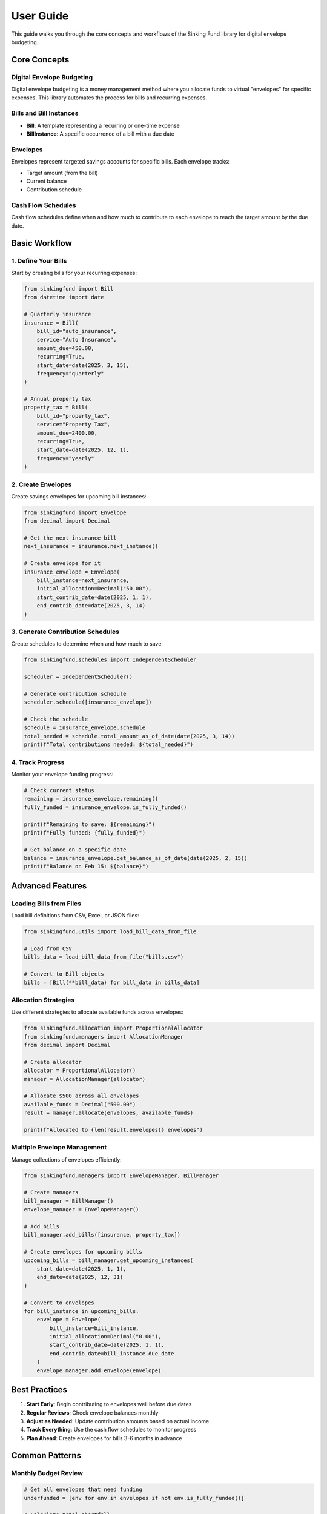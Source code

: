 User Guide
==========

This guide walks you through the core concepts and workflows of the
Sinking Fund library for digital envelope budgeting.

Core Concepts
-------------

Digital Envelope Budgeting
~~~~~~~~~~~~~~~~~~~~~~~~~~~

Digital envelope budgeting is a money management method where you
allocate funds to virtual "envelopes" for specific expenses. This
library automates the process for bills and recurring expenses.

Bills and Bill Instances
~~~~~~~~~~~~~~~~~~~~~~~~

- **Bill**: A template representing a recurring or one-time expense
- **BillInstance**: A specific occurrence of a bill with a due date

Envelopes
~~~~~~~~~

Envelopes represent targeted savings accounts for specific bills.
Each envelope tracks:

- Target amount (from the bill)
- Current balance
- Contribution schedule

Cash Flow Schedules
~~~~~~~~~~~~~~~~~~~

Cash flow schedules define when and how much to contribute to each
envelope to reach the target amount by the due date.

Basic Workflow
--------------

1. Define Your Bills
~~~~~~~~~~~~~~~~~~~~

Start by creating bills for your recurring expenses:

.. code-block:: python

   from sinkingfund import Bill
   from datetime import date
   
   # Quarterly insurance
   insurance = Bill(
       bill_id="auto_insurance",
       service="Auto Insurance",
       amount_due=450.00,
       recurring=True,
       start_date=date(2025, 3, 15),
       frequency="quarterly"
   )
   
   # Annual property tax
   property_tax = Bill(
       bill_id="property_tax",
       service="Property Tax",
       amount_due=2400.00,
       recurring=True,
       start_date=date(2025, 12, 1),
       frequency="yearly"
   )

2. Create Envelopes
~~~~~~~~~~~~~~~~~~~

Create savings envelopes for upcoming bill instances:

.. code-block:: python

   from sinkingfund import Envelope
   from decimal import Decimal
   
   # Get the next insurance bill
   next_insurance = insurance.next_instance()
   
   # Create envelope for it
   insurance_envelope = Envelope(
       bill_instance=next_insurance,
       initial_allocation=Decimal("50.00"),
       start_contrib_date=date(2025, 1, 1),
       end_contrib_date=date(2025, 3, 14)
   )

3. Generate Contribution Schedules
~~~~~~~~~~~~~~~~~~~~~~~~~~~~~~~~~~

Create schedules to determine when and how much to save:

.. code-block:: python

   from sinkingfund.schedules import IndependentScheduler
   
   scheduler = IndependentScheduler()
   
   # Generate contribution schedule
   scheduler.schedule([insurance_envelope])
   
   # Check the schedule
   schedule = insurance_envelope.schedule
   total_needed = schedule.total_amount_as_of_date(date(2025, 3, 14))
   print(f"Total contributions needed: ${total_needed}")

4. Track Progress
~~~~~~~~~~~~~~~~~

Monitor your envelope funding progress:

.. code-block:: python

   # Check current status
   remaining = insurance_envelope.remaining()
   fully_funded = insurance_envelope.is_fully_funded()
   
   print(f"Remaining to save: ${remaining}")
   print(f"Fully funded: {fully_funded}")
   
   # Get balance on a specific date
   balance = insurance_envelope.get_balance_as_of_date(date(2025, 2, 15))
   print(f"Balance on Feb 15: ${balance}")

Advanced Features
-----------------

Loading Bills from Files
~~~~~~~~~~~~~~~~~~~~~~~~~

Load bill definitions from CSV, Excel, or JSON files:

.. code-block:: python

   from sinkingfund.utils import load_bill_data_from_file
   
   # Load from CSV
   bills_data = load_bill_data_from_file("bills.csv")
   
   # Convert to Bill objects
   bills = [Bill(**bill_data) for bill_data in bills_data]

Allocation Strategies
~~~~~~~~~~~~~~~~~~~~~

Use different strategies to allocate available funds across envelopes:

.. code-block:: python

   from sinkingfund.allocation import ProportionalAllocator
   from sinkingfund.managers import AllocationManager
   from decimal import Decimal
   
   # Create allocator
   allocator = ProportionalAllocator()
   manager = AllocationManager(allocator)
   
   # Allocate $500 across all envelopes
   available_funds = Decimal("500.00")
   result = manager.allocate(envelopes, available_funds)
   
   print(f"Allocated to {len(result.envelopes)} envelopes")

Multiple Envelope Management
~~~~~~~~~~~~~~~~~~~~~~~~~~~~

Manage collections of envelopes efficiently:

.. code-block:: python

   from sinkingfund.managers import EnvelopeManager, BillManager
   
   # Create managers
   bill_manager = BillManager()
   envelope_manager = EnvelopeManager()
   
   # Add bills
   bill_manager.add_bills([insurance, property_tax])
   
   # Create envelopes for upcoming bills
   upcoming_bills = bill_manager.get_upcoming_instances(
       start_date=date(2025, 1, 1),
       end_date=date(2025, 12, 31)
   )
   
   # Convert to envelopes
   for bill_instance in upcoming_bills:
       envelope = Envelope(
           bill_instance=bill_instance,
           initial_allocation=Decimal("0.00"),
           start_contrib_date=date(2025, 1, 1),
           end_contrib_date=bill_instance.due_date
       )
       envelope_manager.add_envelope(envelope)

Best Practices
--------------

1. **Start Early**: Begin contributing to envelopes well before due dates
2. **Regular Reviews**: Check envelope balances monthly
3. **Adjust as Needed**: Update contribution amounts based on actual income
4. **Track Everything**: Use the cash flow schedules to monitor progress
5. **Plan Ahead**: Create envelopes for bills 3-6 months in advance

Common Patterns
---------------

Monthly Budget Review
~~~~~~~~~~~~~~~~~~~~~

.. code-block:: python

   # Get all envelopes that need funding
   underfunded = [env for env in envelopes if not env.is_fully_funded()]
   
   # Calculate total shortfall
   total_needed = sum(env.remaining() for env in underfunded)
   
   print(f"Need ${total_needed} across {len(underfunded)} envelopes")

Quarterly Planning
~~~~~~~~~~~~~~~~~~

.. code-block:: python

   # Get all bills due in next quarter
   quarter_end = date(2025, 6, 30)
   upcoming = bill_manager.get_bills_due_by(quarter_end)
   
   # Create planning report
   for bill in upcoming:
       envelope = envelope_manager.get_envelope_for_bill(bill.bill_id)
       if envelope:
           print(f"{bill.service}: ${envelope.remaining()} remaining")

This guide provides the foundation for effective sinking fund management.
For detailed API documentation, see the :doc:`api_reference`.
